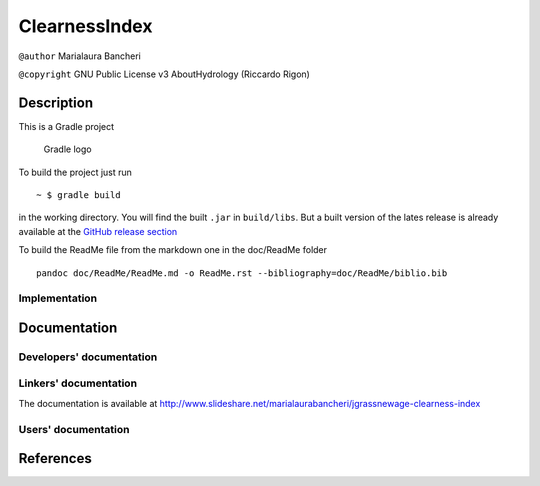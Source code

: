ClearnessIndex
==============

``@author`` Marialaura Bancheri

``@copyright`` GNU Public License v3 AboutHydrology (Riccardo Rigon)

Description
-----------

This is a Gradle project

.. figure:: doc/ReadMe/gradle.png
   :alt: Gradle logo

   Gradle logo

To build the project just run

::

    ~ $ gradle build

in the working directory. You will find the built ``.jar`` in
``build/libs``. But a built version of the lates release is already
available at the `GitHub release
section <https://github.com/geoframecomponents/ClearnessIndex/releases>`__

To build the ReadMe file from the markdown one in the doc/ReadMe folder

::

    pandoc doc/ReadMe/ReadMe.md -o ReadMe.rst --bibliography=doc/ReadMe/biblio.bib

Implementation
~~~~~~~~~~~~~~

Documentation
-------------

Developers' documentation
~~~~~~~~~~~~~~~~~~~~~~~~~

Linkers' documentation
~~~~~~~~~~~~~~~~~~~~~~

The documentation is available at
http://www.slideshare.net/marialaurabancheri/jgrassnewage-clearness-index

Users' documentation
~~~~~~~~~~~~~~~~~~~~

References
----------

